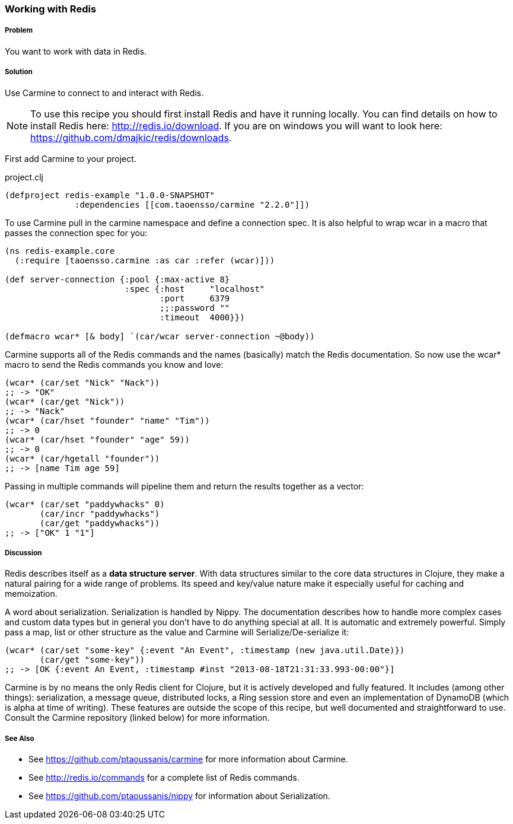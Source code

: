 === Working with Redis

// By Jason Webb (bigjason)

===== Problem

You want to work with data in Redis.

===== Solution

Use Carmine to connect to and interact with Redis.

[NOTE]
To use this recipe you should first install Redis and have it running locally.
You can find details on how to install Redis here: http://redis.io/download.  If
you are on windows you will want to look here:
https://github.com/dmajkic/redis/downloads.

First add Carmine to your project.

.project.clj
[source,clojure]
----
(defproject redis-example "1.0.0-SNAPSHOT"
              :dependencies [[com.taoensso/carmine "2.2.0"]])
----

To use Carmine  pull in the +carmine+ namespace and define a connection spec.
It is also helpful to wrap +wcar+ in a macro that passes the connection spec for
you:

[source,clojure]
----
(ns redis-example.core
  (:require [taoensso.carmine :as car :refer (wcar)]))

(def server-connection {:pool {:max-active 8}
                        :spec {:host     "localhost"
                               :port     6379
                               ;;:password ""
                               :timeout  4000}})

(defmacro wcar* [& body] `(car/wcar server-connection ~@body))
----

Carmine supports all of the Redis commands and the names (basically) match the
Redis documentation. So now use the +wcar*+ macro to send the Redis commands you
know and love:

[source,clojure]
----
(wcar* (car/set "Nick" "Nack"))
;; -> "OK"
(wcar* (car/get "Nick"))
;; -> "Nack"
(wcar* (car/hset "founder" "name" "Tim"))
;; -> 0
(wcar* (car/hset "founder" "age" 59))
;; -> 0
(wcar* (car/hgetall "founder"))
;; -> [name Tim age 59]
----

Passing in multiple commands will pipeline them and return the results together
as a vector:

[source,clojure]
----
(wcar* (car/set "paddywhacks" 0)
       (car/incr "paddywhacks")
       (car/get "paddywhacks"))
;; -> ["OK" 1 "1"]
----

===== Discussion

Redis describes itself as a *data structure server*.  With data structures
similar to the core data structures in Clojure, they make a natural pairing for
a wide range of problems. Its speed and key/value nature make it especially
useful for caching and memoization.

A word about serialization.  Serialization is handled by Nippy.  The
documentation describes how to handle more complex cases and custom data types
but in general you don't have to do anything special at all.  It is automatic
and extremely powerful.  Simply pass a map, list or other structure as the value
and Carmine will Serialize/De-serialize it:

[source,clojure]
----
(wcar* (car/set "some-key" {:event "An Event", :timestamp (new java.util.Date)})
       (car/get "some-key"))
;; -> [OK {:event An Event, :timestamp #inst "2013-08-18T21:31:33.993-00:00"}]
----

Carmine is by no means the only Redis client for Clojure, but it is actively
developed and fully featured.  It includes (among other things): serialization,
a message queue, distributed locks, a Ring session store and even an
implementation of DynamoDB (which is alpha at time of writing).  These features
are outside the scope of this recipe, but well documented and straightforward to
use.  Consult the Carmine repository (linked below) for more information.

===== See Also

* See https://github.com/ptaoussanis/carmine for more information about Carmine.
* See http://redis.io/commands for a complete list of Redis commands.
* See https://github.com/ptaoussanis/nippy for information about Serialization.
